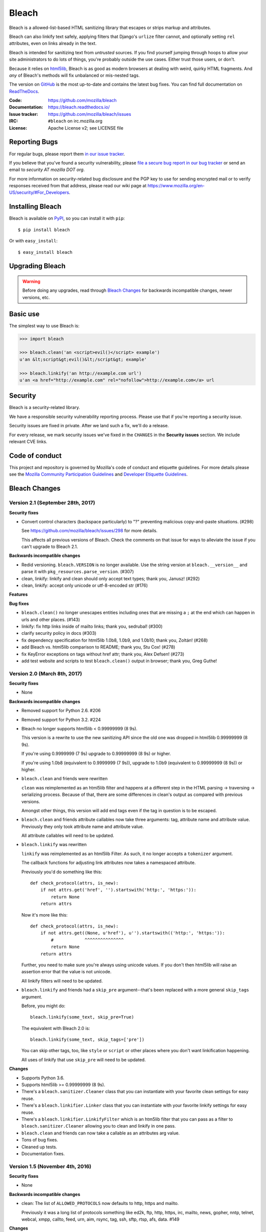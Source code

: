 ======
Bleach
======

.. image:: https://travis-ci.org/mozilla/bleach.png?branch=master
   :target: https://travis-ci.org/mozilla/bleach

.. image:: https://badge.fury.io/py/bleach.svg
   :target: http://badge.fury.io/py/bleach

Bleach is a allowed-list-based HTML sanitizing library that escapes or strips
markup and attributes.

Bleach can also linkify text safely, applying filters that Django's ``urlize``
filter cannot, and optionally setting ``rel`` attributes, even on links already
in the text.

Bleach is intended for sanitizing text from *untrusted* sources. If you find
yourself jumping through hoops to allow your site administrators to do lots of
things, you're probably outside the use cases. Either trust those users, or
don't.

Because it relies on html5lib_, Bleach is as good as modern browsers at dealing
with weird, quirky HTML fragments. And *any* of Bleach's methods will fix
unbalanced or mis-nested tags.

The version on GitHub_ is the most up-to-date and contains the latest bug
fixes. You can find full documentation on `ReadTheDocs`_.

:Code:           https://github.com/mozilla/bleach
:Documentation:  https://bleach.readthedocs.io/
:Issue tracker:  https://github.com/mozilla/bleach/issues
:IRC:            ``#bleach`` on irc.mozilla.org
:License:        Apache License v2; see LICENSE file


Reporting Bugs
==============

For regular bugs, please report them `in our issue tracker
<https://github.com/mozilla/bleach/issues>`_.

If you believe that you've found a security vulnerability, please `file a secure
bug report in our bug tracker
<https://bugzilla.mozilla.org/enter_bug.cgi?assigned_to=nobody%40mozilla.org&product=Webtools&component=Bleach-security&groups=webtools-security>`_
or send an email to *security AT mozilla DOT org*.

For more information on security-related bug disclosure and the PGP key to use
for sending encrypted mail or to verify responses received from that address,
please read our wiki page at
`<https://www.mozilla.org/en-US/security/#For_Developers>`_.


Installing Bleach
=================

Bleach is available on PyPI_, so you can install it with ``pip``::

    $ pip install bleach

Or with ``easy_install``::

    $ easy_install bleach


Upgrading Bleach
================

.. warning::

   Before doing any upgrades, read through `Bleach Changes
   <https://bleach.readthedocs.io/en/latest/changes.html>`_ for backwards
   incompatible changes, newer versions, etc.


Basic use
=========

The simplest way to use Bleach is:

.. code-block:: python

    >>> import bleach

    >>> bleach.clean('an <script>evil()</script> example')
    u'an &lt;script&gt;evil()&lt;/script&gt; example'

    >>> bleach.linkify('an http://example.com url')
    u'an <a href="http://example.com" rel="nofollow">http://example.com</a> url


Security
========

Bleach is a security-related library.

We have a responsible security vulnerability reporting process. Please use
that if you're reporting a security issue.

Security issues are fixed in private. After we land such a fix, we'll do a
release.

For every release, we mark security issues we've fixed in the ``CHANGES`` in
the **Security issues** section. We include relevant CVE links.


Code of conduct
===============

This project and repository is governed by Mozilla's code of conduct and
etiquette guidelines. For more details please see the `Mozilla Community
Participation Guidelines
<https://www.mozilla.org/about/governance/policies/participation/>`_ and
`Developer Etiquette Guidelines
<https://bugzilla.mozilla.org/page.cgi?id=etiquette.html>`_.


.. _html5lib: https://github.com/html5lib/html5lib-python
.. _GitHub: https://github.com/mozilla/bleach
.. _ReadTheDocs: https://bleach.readthedocs.io/
.. _PyPI: http://pypi.python.org/pypi/bleach


Bleach Changes
==============

Version 2.1 (September 28th, 2017)
----------------------------------

**Security fixes**

* Convert control characters (backspace particularly) to "?" preventing
  malicious copy-and-paste situations. (#298)

  See `<https://github.com/mozilla/bleach/issues/298>`_ for more details.

  This affects all previous versions of Bleach. Check the comments on that
  issue for ways to alleviate the issue if you can't upgrade to Bleach 2.1.


**Backwards incompatible changes**

* Redid versioning. ``bleach.VERSION`` is no longer available. Use the string
  version at ``bleach.__version__`` and parse it with
  ``pkg_resources.parse_version``. (#307)

* clean, linkify: linkify and clean should only accept text types; thank you,
  Janusz! (#292)

* clean, linkify: accept only unicode or utf-8-encoded str (#176)


**Features**


**Bug fixes**

* ``bleach.clean()`` no longer unescapes entities including ones that are missing
  a ``;`` at the end which can happen in urls and other places. (#143)

* linkify: fix http links inside of mailto links; thank you, sedrubal! (#300)

* clarify security policy in docs (#303)

* fix dependency specification for html5lib 1.0b8, 1.0b9, and 1.0b10; thank you,
  Zoltán! (#268)

* add Bleach vs. html5lib comparison to README; thank you, Stu Cox! (#278)

* fix KeyError exceptions on tags without href attr; thank you, Alex Defsen!
  (#273)

* add test website and scripts to test ``bleach.clean()`` output in browser;
  thank you, Greg Guthe!


Version 2.0 (March 8th, 2017)
-----------------------------

**Security fixes**

* None


**Backwards incompatible changes**

* Removed support for Python 2.6. #206

* Removed support for Python 3.2. #224

* Bleach no longer supports html5lib < 0.99999999 (8 9s).

  This version is a rewrite to use the new sanitizing API since the old
  one was dropped in html5lib 0.99999999 (8 9s).

  If you're using 0.9999999 (7 9s) upgrade to 0.99999999 (8 9s) or higher.

  If you're using 1.0b8 (equivalent to 0.9999999 (7 9s)), upgrade to 1.0b9
  (equivalent to 0.99999999 (8 9s)) or higher.

* ``bleach.clean`` and friends were rewritten

  ``clean`` was reimplemented as an html5lib filter and happens at a different
  step in the HTML parsing -> traversing -> serializing process. Because of
  that, there are some differences in clean's output as compared with previous
  versions.

  Amongst other things, this version will add end tags even if the tag in
  question is to be escaped.

* ``bleach.clean`` and friends attribute callables now take three arguments:
  tag, attribute name and attribute value. Previously they only took attribute
  name and attribute value.

  All attribute callables will need to be updated.

* ``bleach.linkify`` was rewritten

  ``linkify`` was reimplemented as an html5lib Filter. As such, it no longer
  accepts a ``tokenizer`` argument.

  The callback functions for adjusting link attributes now takes a namespaced
  attribute.

  Previously you'd do something like this::

      def check_protocol(attrs, is_new):
          if not attrs.get('href', '').startswith('http:', 'https:')):
              return None
          return attrs

  Now it's more like this::

      def check_protocol(attrs, is_new):
          if not attrs.get((None, u'href'), u'').startswith(('http:', 'https:')):
              #            ^^^^^^^^^^^^^^^
              return None
          return attrs

  Further, you need to make sure you're always using unicode values. If you
  don't then html5lib will raise an assertion error that the value is not
  unicode.

  All linkify filters will need to be updated.

* ``bleach.linkify`` and friends had a ``skip_pre`` argument--that's been
  replaced with a more general ``skip_tags`` argument.

  Before, you might do::

      bleach.linkify(some_text, skip_pre=True)

  The equivalent with Bleach 2.0 is::

      bleach.linkify(some_text, skip_tags=['pre'])

  You can skip other tags, too, like ``style`` or ``script`` or other places
  where you don't want linkification happening.

  All uses of linkify that use ``skip_pre`` will need to be updated.


**Changes**

* Supports Python 3.6.

* Supports html5lib >= 0.99999999 (8 9s).

* There's a ``bleach.sanitizer.Cleaner`` class that you can instantiate with your
  favorite clean settings for easy reuse.

* There's a ``bleach.linkifier.Linker`` class that you can instantiate with your
  favorite linkify settings for easy reuse.

* There's a ``bleach.linkifier.LinkifyFilter`` which is an htm5lib filter that
  you can pass as a filter to ``bleach.sanitizer.Cleaner`` allowing you to clean
  and linkify in one pass.

* ``bleach.clean`` and friends can now take a callable as an attributes arg value.

* Tons of bug fixes.

* Cleaned up tests.

* Documentation fixes.


Version 1.5 (November 4th, 2016)
--------------------------------

**Security fixes**

* None

**Backwards incompatible changes**

* clean: The list of ``ALLOWED_PROTOCOLS`` now defaults to http, https and
  mailto.

  Previously it was a long list of protocols something like ed2k, ftp, http,
  https, irc, mailto, news, gopher, nntp, telnet, webcal, xmpp, callto, feed,
  urn, aim, rsync, tag, ssh, sftp, rtsp, afs, data. #149

**Changes**

* clean: Added ``protocols`` to arguments list to let you override the list of
  allowed protocols. Thank you, Andreas Malecki! #149

* linkify: Fix a bug involving periods at the end of an email address. Thank you,
  Lorenz Schori! #219

* linkify: Fix linkification of non-ascii ports. Thank you Alexandre, Macabies!
  #207

* linkify: Fix linkify inappropriately removing node tails when dropping nodes.
  #132

* Fixed a test that failed periodically. #161

* Switched from nose to py.test. #204

* Add test matrix for all supported Python and html5lib versions. #230

* Limit to html5lib ``>=0.999,!=0.9999,!=0.99999,<0.99999999`` because 0.9999
  and 0.99999 are busted.

* Add support for ``python setup.py test``. #97


Version 1.4.3 (May 23rd, 2016)
------------------------------

**Security fixes**

* None

**Changes**

* Limit to html5lib ``>=0.999,<0.99999999`` because of impending change to
  sanitizer api. #195


Version 1.4.2 (September 11, 2015)
----------------------------------

**Changes**

* linkify: Fix hang in linkify with ``parse_email=True``. #124

* linkify: Fix crash in linkify when removing a link that is a first-child. #136

* Updated TLDs.

* linkify: Don't remove exterior brackets when linkifying. #146


Version 1.4.1 (December 15, 2014)
---------------------------------

**Changes**

* Consistent order of attributes in output.

* Python 3.4 support.


Version 1.4 (January 12, 2014)
------------------------------

**Changes**

* linkify: Update linkify to use etree type Treewalker instead of simpletree.

* Updated html5lib to version ``>=0.999``.

* Update all code to be compatible with Python 3 and 2 using six.

* Switch to Apache License.


Version 1.3
-----------

* Used by Python 3-only fork.


Version 1.2.2 (May 18, 2013)
----------------------------

* Pin html5lib to version 0.95 for now due to major API break.


Version 1.2.1 (February 19, 2013)
---------------------------------

* ``clean()`` no longer considers ``feed:`` an acceptable protocol due to
  inconsistencies in browser behavior.


Version 1.2 (January 28, 2013)
------------------------------

* ``linkify()`` has changed considerably. Many keyword arguments have been
  replaced with a single callbacks list. Please see the documentation for more
  information.

* Bleach will no longer consider unacceptable protocols when linkifying.

* ``linkify()`` now takes a tokenizer argument that allows it to skip
  sanitization.

* ``delinkify()`` is gone.

* Removed exception handling from ``_render``. ``clean()`` and ``linkify()`` may
  now throw.

* ``linkify()`` correctly ignores case for protocols and domain names.

* ``linkify()`` correctly handles markup within an <a> tag.


Version 1.1.5
-------------


Version 1.1.4
-------------


Version 1.1.3 (July 10, 2012)
-----------------------------

* Fix parsing bare URLs when parse_email=True.


Version 1.1.2 (June 1, 2012)
----------------------------

* Fix hang in style attribute sanitizer. (#61)

* Allow ``/`` in style attribute values.


Version 1.1.1 (February 17, 2012)
---------------------------------

* Fix tokenizer for html5lib 0.9.5.


Version 1.1.0 (October 24, 2011)
--------------------------------

* ``linkify()`` now understands port numbers. (#38)

* Documented character encoding behavior. (#41)

* Add an optional target argument to ``linkify()``.

* Add ``delinkify()`` method. (#45)

* Support subdomain whitelist for ``delinkify()``. (#47, #48)


Version 1.0.4 (September 2, 2011)
---------------------------------

* Switch to SemVer git tags.

* Make ``linkify()`` smarter about trailing punctuation. (#30)

* Pass ``exc_info`` to logger during rendering issues.

* Add wildcard key for attributes. (#19)

* Make ``linkify()`` use the ``HTMLSanitizer`` tokenizer. (#36)

* Fix URLs wrapped in parentheses. (#23)

* Make ``linkify()`` UTF-8 safe. (#33)


Version 1.0.3 (June 14, 2011)
-----------------------------

* ``linkify()`` works with 3rd level domains. (#24)

* ``clean()`` supports vendor prefixes in style values. (#31, #32)

* Fix ``linkify()`` email escaping.


Version 1.0.2 (June 6, 2011)
----------------------------

* ``linkify()`` supports email addresses.

* ``clean()`` supports callables in attributes filter.


Version 1.0.1 (April 12, 2011)
------------------------------

* ``linkify()`` doesn't drop trailing slashes. (#21)
* ``linkify()`` won't linkify 'libgl.so.1'. (#22)


